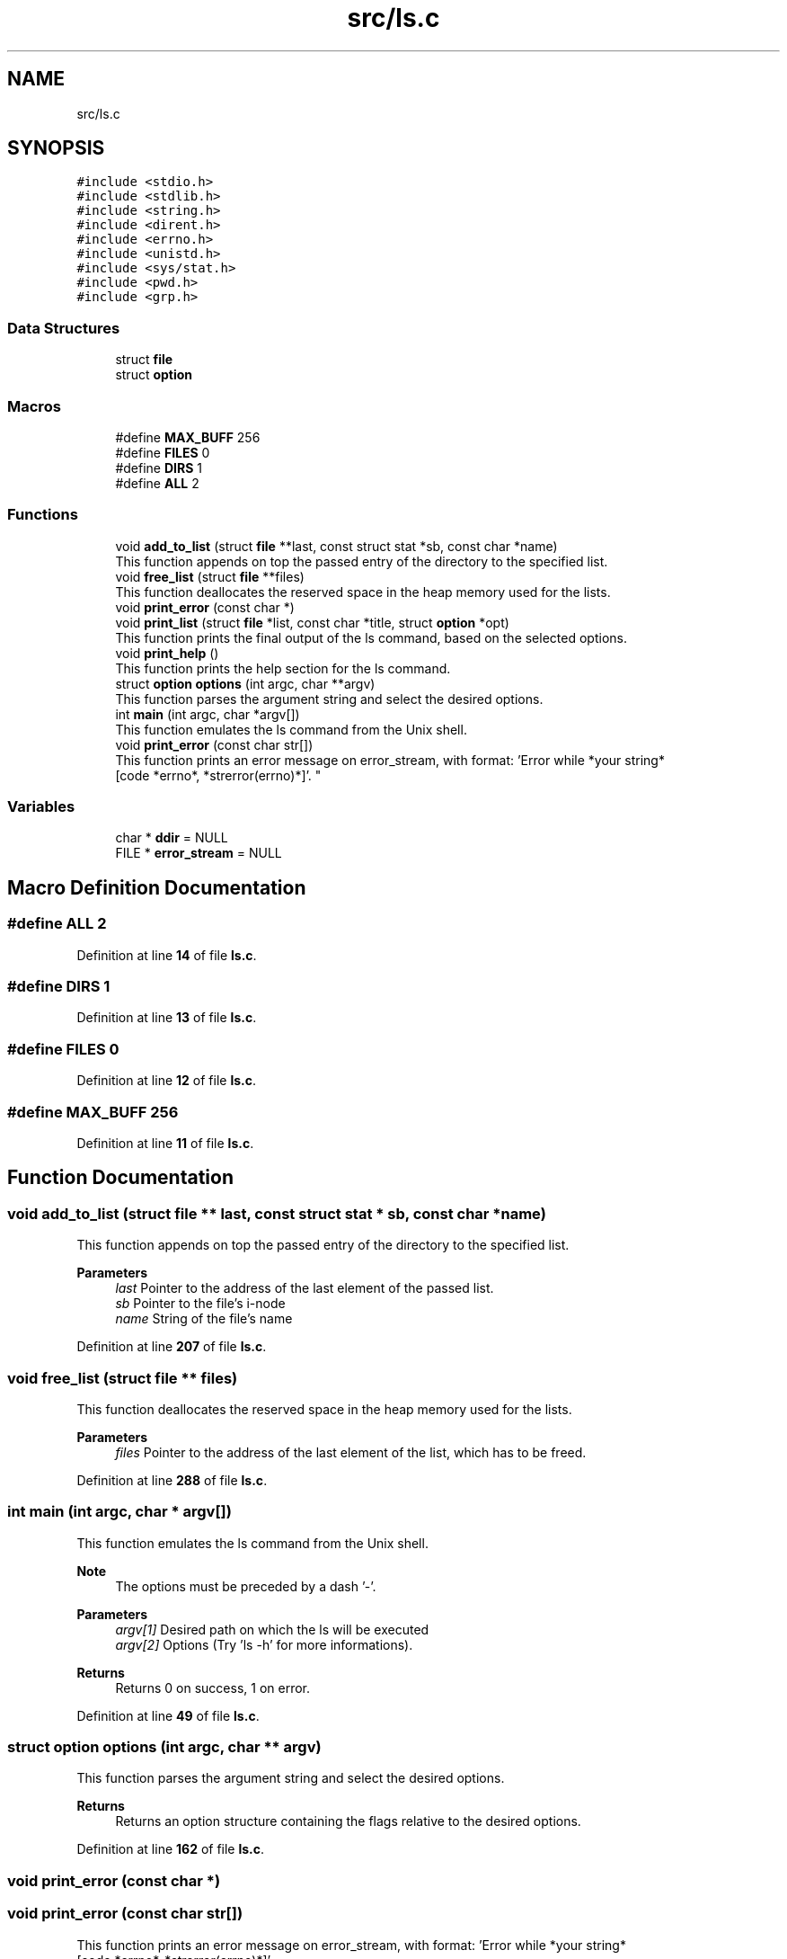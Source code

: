 .TH "src/ls.c" 3 "Wed Dec 14 2022" "Version 1.0" "Myshell" \" -*- nroff -*-
.ad l
.nh
.SH NAME
src/ls.c
.SH SYNOPSIS
.br
.PP
\fC#include <stdio\&.h>\fP
.br
\fC#include <stdlib\&.h>\fP
.br
\fC#include <string\&.h>\fP
.br
\fC#include <dirent\&.h>\fP
.br
\fC#include <errno\&.h>\fP
.br
\fC#include <unistd\&.h>\fP
.br
\fC#include <sys/stat\&.h>\fP
.br
\fC#include <pwd\&.h>\fP
.br
\fC#include <grp\&.h>\fP
.br

.SS "Data Structures"

.in +1c
.ti -1c
.RI "struct \fBfile\fP"
.br
.ti -1c
.RI "struct \fBoption\fP"
.br
.in -1c
.SS "Macros"

.in +1c
.ti -1c
.RI "#define \fBMAX_BUFF\fP   256"
.br
.ti -1c
.RI "#define \fBFILES\fP   0"
.br
.ti -1c
.RI "#define \fBDIRS\fP   1"
.br
.ti -1c
.RI "#define \fBALL\fP   2"
.br
.in -1c
.SS "Functions"

.in +1c
.ti -1c
.RI "void \fBadd_to_list\fP (struct \fBfile\fP **last, const struct stat *sb, const char *name)"
.br
.RI "This function appends on top the passed entry of the directory to the specified list\&. "
.ti -1c
.RI "void \fBfree_list\fP (struct \fBfile\fP **files)"
.br
.RI "This function deallocates the reserved space in the heap memory used for the lists\&. "
.ti -1c
.RI "void \fBprint_error\fP (const char *)"
.br
.ti -1c
.RI "void \fBprint_list\fP (struct \fBfile\fP *list, const char *title, struct \fBoption\fP *opt)"
.br
.RI "This function prints the final output of the ls command, based on the selected options\&. "
.ti -1c
.RI "void \fBprint_help\fP ()"
.br
.RI "This function prints the help section for the ls command\&. "
.ti -1c
.RI "struct \fBoption\fP \fBoptions\fP (int argc, char **argv)"
.br
.RI "This function parses the argument string and select the desired options\&. "
.ti -1c
.RI "int \fBmain\fP (int argc, char *argv[])"
.br
.RI "This function emulates the ls command from the Unix shell\&. "
.ti -1c
.RI "void \fBprint_error\fP (const char str[])"
.br
.RI "This function prints an error message on error_stream, with format: 'Error while *your string*
                 [code *errno*, *strerror(errno)*]'\&. "
.in -1c
.SS "Variables"

.in +1c
.ti -1c
.RI "char * \fBddir\fP = NULL"
.br
.ti -1c
.RI "FILE * \fBerror_stream\fP = NULL"
.br
.in -1c
.SH "Macro Definition Documentation"
.PP 
.SS "#define ALL   2"

.PP
Definition at line \fB14\fP of file \fBls\&.c\fP\&.
.SS "#define DIRS   1"

.PP
Definition at line \fB13\fP of file \fBls\&.c\fP\&.
.SS "#define FILES   0"

.PP
Definition at line \fB12\fP of file \fBls\&.c\fP\&.
.SS "#define MAX_BUFF   256"

.PP
Definition at line \fB11\fP of file \fBls\&.c\fP\&.
.SH "Function Documentation"
.PP 
.SS "void add_to_list (struct \fBfile\fP ** last, const struct stat * sb, const char * name)"

.PP
This function appends on top the passed entry of the directory to the specified list\&. 
.PP
\fBParameters\fP
.RS 4
\fIlast\fP Pointer to the address of the last element of the passed list\&. 
.br
\fIsb\fP Pointer to the file's i-node 
.br
\fIname\fP String of the file's name 
.RE
.PP

.PP
Definition at line \fB207\fP of file \fBls\&.c\fP\&.
.SS "void free_list (struct \fBfile\fP ** files)"

.PP
This function deallocates the reserved space in the heap memory used for the lists\&. 
.PP
\fBParameters\fP
.RS 4
\fIfiles\fP Pointer to the address of the last element of the list, which has to be freed\&. 
.RE
.PP

.PP
Definition at line \fB288\fP of file \fBls\&.c\fP\&.
.SS "int main (int argc, char * argv[])"

.PP
This function emulates the ls command from the Unix shell\&. 
.PP
\fBNote\fP
.RS 4
The options must be preceded by a dash '-'\&. 
.RE
.PP
\fBParameters\fP
.RS 4
\fIargv[1]\fP Desired path on which the ls will be executed 
.br
\fIargv[2]\fP Options (Try 'ls -h' for more informations)\&. 
.RE
.PP
\fBReturns\fP
.RS 4
Returns 0 on success, 1 on error\&. 
.RE
.PP

.PP
Definition at line \fB49\fP of file \fBls\&.c\fP\&.
.SS "struct \fBoption\fP options (int argc, char ** argv)"

.PP
This function parses the argument string and select the desired options\&. 
.PP
\fBReturns\fP
.RS 4
Returns an option structure containing the flags relative to the desired options\&. 
.RE
.PP

.PP
Definition at line \fB162\fP of file \fBls\&.c\fP\&.
.SS "void print_error (const char *)"

.SS "void print_error (const char str[])"

.PP
This function prints an error message on error_stream, with format: 'Error while *your string*
                 [code *errno*, *strerror(errno)*]'\&. 
.PP
\fBParameters\fP
.RS 4
\fIstr\fP Your costant string, which will be pasted inside the error message\&. 
.RE
.PP

.PP
Definition at line \fB325\fP of file \fBls\&.c\fP\&.
.SS "void print_help ()"

.PP
This function prints the help section for the ls command\&. 
.PP
Definition at line \fB306\fP of file \fBls\&.c\fP\&.
.SS "void print_list (struct \fBfile\fP * list, const char * title, struct \fBoption\fP * opt)"

.PP
This function prints the final output of the ls command, based on the selected options\&. 
.PP
\fBParameters\fP
.RS 4
\fIlist\fP List of files inside the desired directory (pointer to the last element of the list)\&. 
.br
\fItitle\fP First line of the output\&. 
.br
\fIopt\fP Selected option flag structure\&. 
.RE
.PP

.PP
Definition at line \fB238\fP of file \fBls\&.c\fP\&.
.SH "Variable Documentation"
.PP 
.SS "char* ddir = NULL"

.PP
Definition at line \fB29\fP of file \fBls\&.c\fP\&.
.SS "FILE* error_stream = NULL"

.PP
Definition at line \fB39\fP of file \fBls\&.c\fP\&.
.SH "Author"
.PP 
Generated automatically by Doxygen for Myshell from the source code\&.
